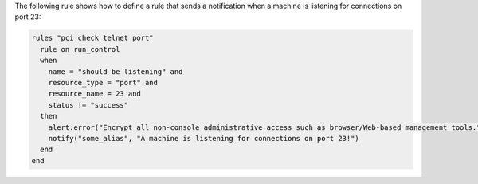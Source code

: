 .. The contents of this file may be included in multiple topics (using the includes directive).
.. The contents of this file should be modified in a way that preserves its ability to appear in multiple topics.


The following rule shows how to define a rule that sends a notification when a machine is listening for connections on port 23:

.. code-block:: ruby

   rules "pci check telnet port"
     rule on run_control
     when
       name = "should be listening" and
       resource_type = "port" and
       resource_name = 23 and
       status != "success"
     then
       alert:error("Encrypt all non-console administrative access such as browser/Web-based management tools.")
       notify("some_alias", "A machine is listening for connections on port 23!")
     end
   end